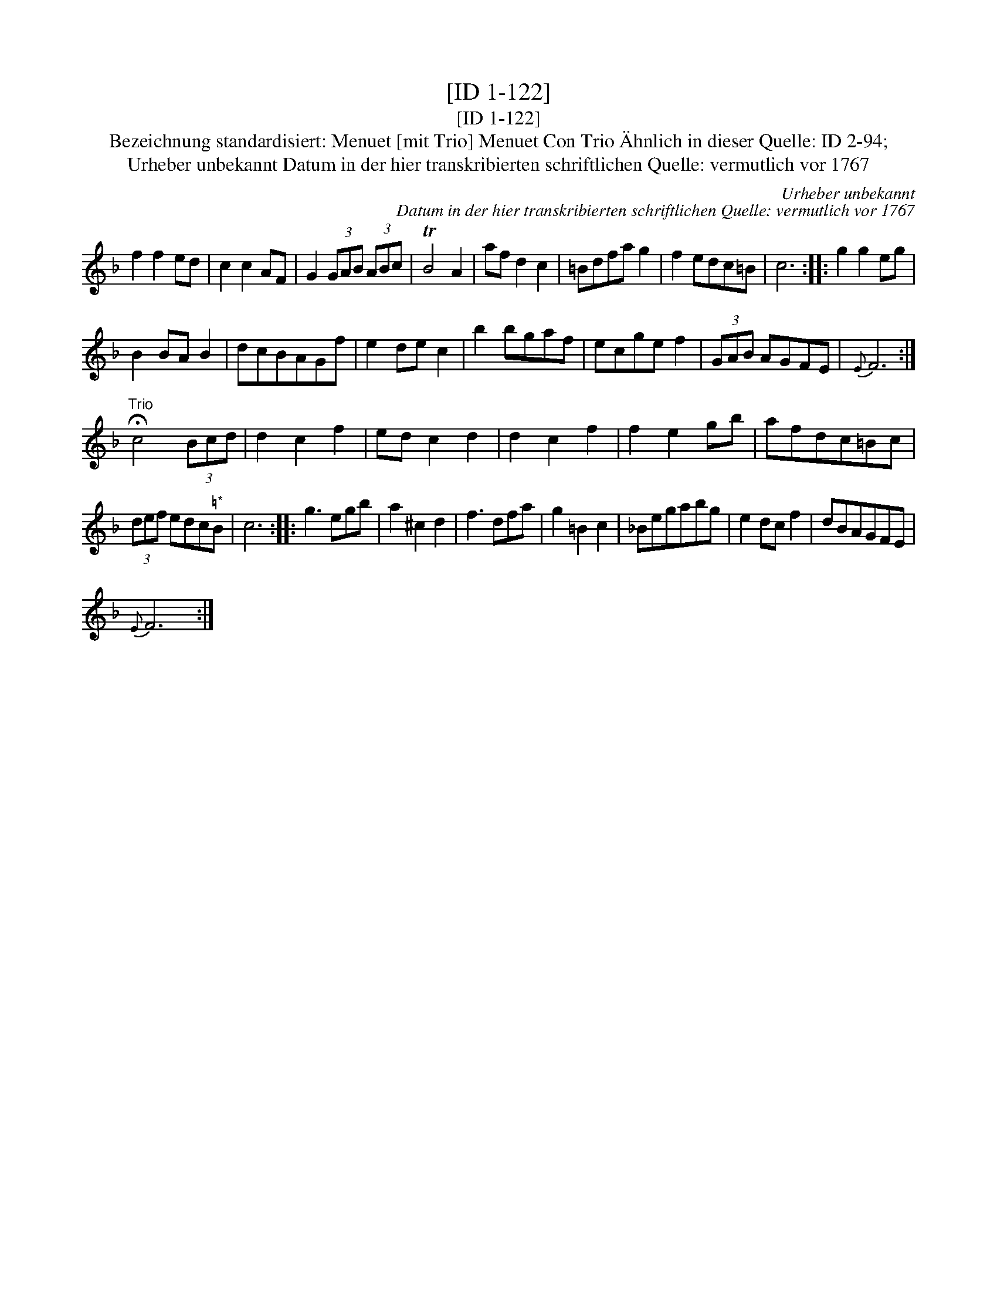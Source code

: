 X:1
T:[ID 1-122]
T:[ID 1-122]
T:Bezeichnung standardisiert: Menuet [mit Trio] Menuet Con Trio \"Ahnlich in dieser Quelle: ID 2-94;
T:Urheber unbekannt Datum in der hier transkribierten schriftlichen Quelle: vermutlich vor 1767
C:Urheber unbekannt
C:Datum in der hier transkribierten schriftlichen Quelle: vermutlich vor 1767
L:1/8
M:none
K:F
V:1 treble 
V:1
 f2 f2 ed | c2 c2 AF | G2 (3GAB (3ABc | TB4 A2 | af d2 c2 | =Bdfa g2 | f2 edc=B | c6 :: g2 g2 eg | %9
 B2 BA B2 | dcBAGf | e2 de c2 | b2 bgaf | ecge f2 | (3GAB AGFE |{E} F6 :| %16
"^Trio" !fermata!c4 (3Bcd | d2 c2 f2 | ed c2 d2 | d2 c2 f2 | f2 e2 gb | afdc=Bc | %22
 (3def edc"^\203*"B | c6 :: g3 egb | a2 ^c2 d2 | f3 dfa | g2 =B2 c2 | _Begabg | e2 dc f2 | dBAGFE | %31
{E} F6 :| %32

